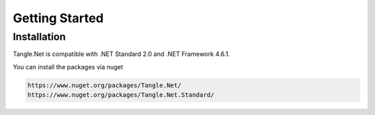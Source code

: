 Getting Started
============

Installation
-------------
Tangle.Net is compatible with .NET Standard 2.0 and .NET Framework 4.6.1.

You can install the packages via nuget

.. code-block:: bash

   https://www.nuget.org/packages/Tangle.Net/
   https://www.nuget.org/packages/Tangle.Net.Standard/
